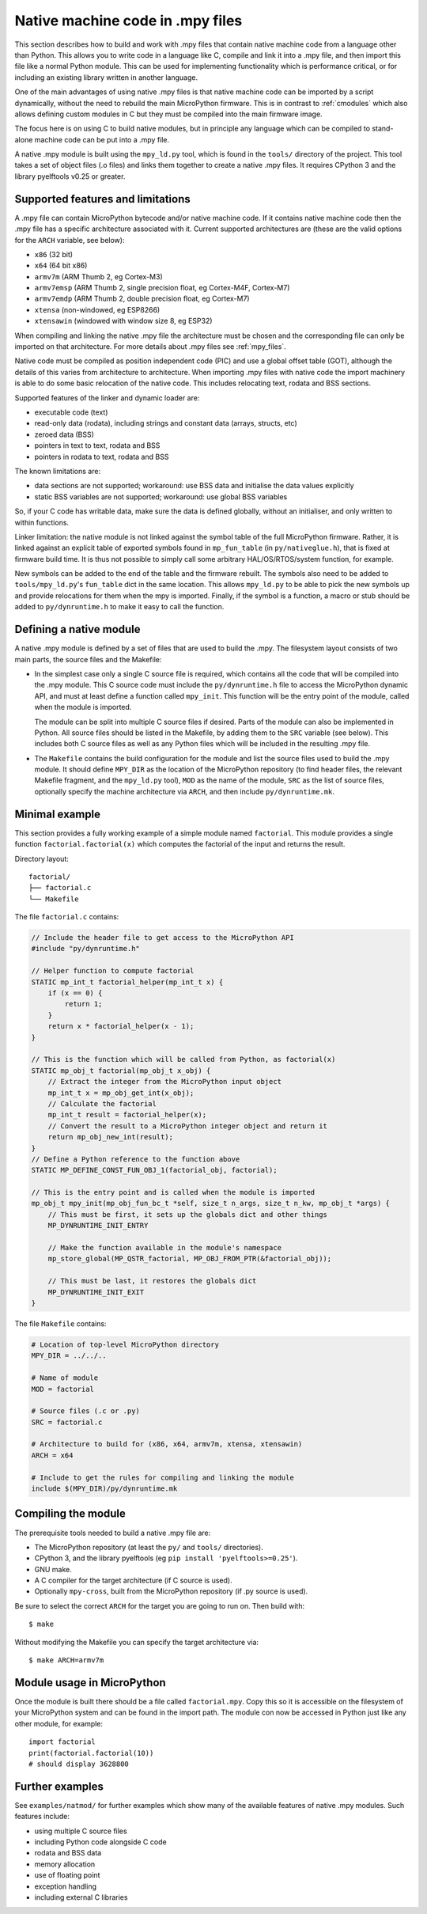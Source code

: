 .. _natmod:

Native machine code in .mpy files
=================================

This section describes how to build and work with .mpy files that contain native
machine code from a language other than Python.  This allows you to
write code in a language like C, compile and link it into a .mpy file, and then
import this file like a normal Python module.  This can be used for implementing
functionality which is performance critical, or for including an existing
library written in another language.

One of the main advantages of using native .mpy files is that native machine code
can be imported by a script dynamically, without the need to rebuild the main
MicroPython firmware.  This is in contrast to :ref:`cmodules` which also allows
defining custom modules in C but they must be compiled into the main firmware image.

The focus here is on using C to build native modules, but in principle any
language which can be compiled to stand-alone machine code can be put into a
.mpy file.

A native .mpy module is built using the ``mpy_ld.py`` tool, which is found in the
``tools/`` directory of the project.  This tool takes a set of object files
(.o files) and links them together to create a native .mpy files.  It requires
CPython 3 and the library pyelftools v0.25 or greater.

Supported features and limitations
----------------------------------

A .mpy file can contain MicroPython bytecode and/or native machine code.  If it
contains native machine code then the .mpy file has a specific architecture
associated with it.  Current supported architectures are (these are the valid
options for the ``ARCH`` variable, see below):

* ``x86`` (32 bit)
* ``x64`` (64 bit x86)
* ``armv7m`` (ARM Thumb 2, eg Cortex-M3)
* ``armv7emsp`` (ARM Thumb 2, single precision float, eg Cortex-M4F, Cortex-M7)
* ``armv7emdp`` (ARM Thumb 2, double precision float, eg Cortex-M7)
* ``xtensa`` (non-windowed, eg ESP8266)
* ``xtensawin`` (windowed with window size 8, eg ESP32)

When compiling and linking the native .mpy file the architecture must be chosen
and the corresponding file can only be imported on that architecture.  For more
details about .mpy files see :ref:`mpy_files`.

Native code must be compiled as position independent code (PIC) and use a global
offset table (GOT), although the details of this varies from architecture to
architecture.  When importing .mpy files with native code the import machinery
is able to do some basic relocation of the native code.  This includes
relocating text, rodata and BSS sections.

Supported features of the linker and dynamic loader are:

* executable code (text)
* read-only data (rodata), including strings and constant data (arrays, structs, etc)
* zeroed data (BSS)
* pointers in text to text, rodata and BSS
* pointers in rodata to text, rodata and BSS

The known limitations are:

* data sections are not supported; workaround: use BSS data and initialise the
  data values explicitly

* static BSS variables are not supported; workaround: use global BSS variables

So, if your C code has writable data, make sure the data is defined globally,
without an initialiser, and only written to within functions.

Linker limitation: the native module is not linked against the symbol table of the
full MicroPython firmware.  Rather, it is linked against an explicit table of exported
symbols found in ``mp_fun_table`` (in ``py/nativeglue.h``), that is fixed at firmware
build time.  It is thus not possible to simply call some arbitrary HAL/OS/RTOS/system
function, for example.

New symbols can be added to the end of the table and the firmware rebuilt.
The symbols also need to be added to ``tools/mpy_ld.py``'s ``fun_table`` dict in the
same location.  This allows ``mpy_ld.py`` to be able to pick the new symbols up and
provide relocations for them when the mpy is imported.  Finally, if the symbol is a
function, a macro or stub should be added to ``py/dynruntime.h`` to make it easy to
call the function.

Defining a native module
------------------------

A native .mpy module is defined by a set of files that are used to build the .mpy.
The filesystem layout consists of two main parts, the source files and the Makefile:

* In the simplest case only a single C source file is required, which contains all
  the code that will be compiled into the .mpy module.  This C source code must
  include the ``py/dynruntime.h`` file to access the MicroPython dynamic API, and
  must at least define a function called ``mpy_init``.  This function will be the
  entry point of the module, called when the module is imported.

  The module can be split into multiple C source files if desired.  Parts of the
  module can also be implemented in Python.  All source files should be listed in
  the Makefile, by adding them to the ``SRC`` variable (see below).  This includes
  both C source files as well as any Python files which will be included in the
  resulting .mpy file.

* The ``Makefile`` contains the build configuration for the module and list the
  source files used to build the .mpy module.  It should define ``MPY_DIR`` as the
  location of the MicroPython repository (to find header files, the relevant Makefile
  fragment, and the ``mpy_ld.py`` tool), ``MOD`` as the name of the module, ``SRC``
  as the list of source files, optionally specify the machine architecture via ``ARCH``,
  and then include ``py/dynruntime.mk``.

Minimal example
---------------

This section provides a fully working example of a simple module named ``factorial``.
This module provides a single function ``factorial.factorial(x)`` which computes the
factorial of the input and returns the result.

Directory layout::

    factorial/
    ├── factorial.c
    └── Makefile

The file ``factorial.c`` contains:

.. code-block:: c

    // Include the header file to get access to the MicroPython API
    #include "py/dynruntime.h"

    // Helper function to compute factorial
    STATIC mp_int_t factorial_helper(mp_int_t x) {
        if (x == 0) {
            return 1;
        }
        return x * factorial_helper(x - 1);
    }

    // This is the function which will be called from Python, as factorial(x)
    STATIC mp_obj_t factorial(mp_obj_t x_obj) {
        // Extract the integer from the MicroPython input object
        mp_int_t x = mp_obj_get_int(x_obj);
        // Calculate the factorial
        mp_int_t result = factorial_helper(x);
        // Convert the result to a MicroPython integer object and return it
        return mp_obj_new_int(result);
    }
    // Define a Python reference to the function above
    STATIC MP_DEFINE_CONST_FUN_OBJ_1(factorial_obj, factorial);

    // This is the entry point and is called when the module is imported
    mp_obj_t mpy_init(mp_obj_fun_bc_t *self, size_t n_args, size_t n_kw, mp_obj_t *args) {
        // This must be first, it sets up the globals dict and other things
        MP_DYNRUNTIME_INIT_ENTRY

        // Make the function available in the module's namespace
        mp_store_global(MP_QSTR_factorial, MP_OBJ_FROM_PTR(&factorial_obj));

        // This must be last, it restores the globals dict
        MP_DYNRUNTIME_INIT_EXIT
    }

The file ``Makefile`` contains:

.. code-block:: make

    # Location of top-level MicroPython directory
    MPY_DIR = ../../..

    # Name of module
    MOD = factorial

    # Source files (.c or .py)
    SRC = factorial.c

    # Architecture to build for (x86, x64, armv7m, xtensa, xtensawin)
    ARCH = x64

    # Include to get the rules for compiling and linking the module
    include $(MPY_DIR)/py/dynruntime.mk

Compiling the module
--------------------

The prerequisite tools needed to build a native .mpy file are:

* The MicroPython repository (at least the ``py/`` and ``tools/`` directories).
* CPython 3, and the library pyelftools (eg ``pip install 'pyelftools>=0.25'``).
* GNU make.
* A C compiler for the target architecture (if C source is used).
* Optionally ``mpy-cross``, built from the MicroPython repository (if .py source is used).

Be sure to select the correct ``ARCH`` for the target you are going to run on.
Then build with::

    $ make

Without modifying the Makefile you can specify the target architecture via::

    $ make ARCH=armv7m

Module usage in MicroPython
---------------------------

Once the module is built there should be a file called ``factorial.mpy``.  Copy
this so it is accessible on the filesystem of your MicroPython system and can be
found in the import path.  The module con now be accessed in Python just like any
other module, for example::

    import factorial
    print(factorial.factorial(10))
    # should display 3628800

Further examples
----------------

See ``examples/natmod/`` for further examples which show many of the available
features of native .mpy modules.  Such features include:

* using multiple C source files
* including Python code alongside C code
* rodata and BSS data
* memory allocation
* use of floating point
* exception handling
* including external C libraries
